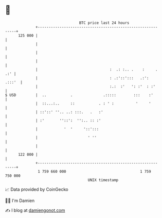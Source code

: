 * 👋

#+begin_example
                                     BTC price last 24 hours                    
                 +------------------------------------------------------------+ 
         125 000 |                                                            | 
                 |                                                            | 
                 |                                                            | 
                 |                                                            | 
                 |                                 :  .: :.. .    :     . .:' | 
                 |                                 : .:'::':::   .:':  .:::'  | 
                 |                                 :.:  :'   ': :'  : :'      | 
   $ USD         |  ..           .              .:::::        :::    :'       | 
                 |  ::...:..     ::           . : ' :          '     '        | 
                 | ::'::' ''.. ..: :::.   .   :'                              | 
                 | :'       ''::':  '':.. :: :'                               | 
                 |            '  '     '::':::                                | 
                 |                       ' ''                                 | 
                 |                                                            | 
         122 000 |                                                            | 
                 +------------------------------------------------------------+ 
                  1 759 660 000                                  1 759 750 000  
                                         UNIX timestamp                         
#+end_example
📈 Data provided by CoinGecko

🧑‍💻 I'm Damien

✍️ I blog at [[https://www.damiengonot.com][damiengonot.com]]
